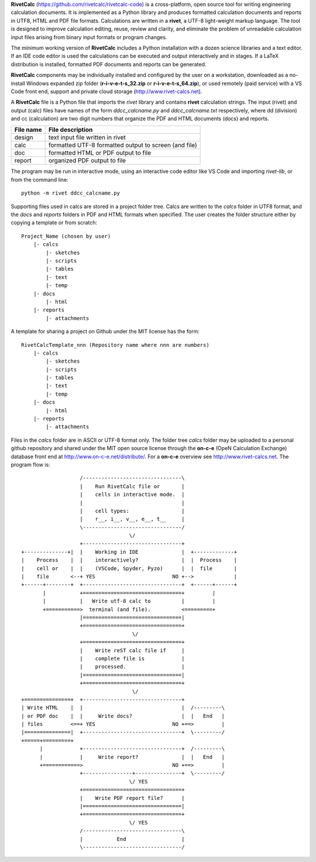 **RivetCalc** (https://github.com/rivetcalc/rivetcalc-code) is a 
cross-platform, open source tool for writing engineering calculation documents.  
It is implemented as a Python library and produces formatted calculation 
documents and reports in  UTF8, HTML and PDF file formats.  Calculations are 
written in a **rivet**, a UTF-8 light-weight markup language. The tool
is designed  to improve calculation editing, reuse, review and clarity, 
and eliminate the problem of unreadable calculation input files 
arising from binary input formats or program changes.

The minimum working version of **RivetCalc** includes a Python installation 
with a dozen science libraries and a text editor.  If an IDE code 
editor is used the calculations can be executed and output interactively 
and in stages. If a LaTeX distribution is installed, formatted PDF documents
and reports can be generated. 

**RivetCalc** components may be individually installed and configured 
by the user on a workstation, downloaded as a no-install Windows expanded 
zip folder (**r-i-v-e-t-s_32.zip** or **r-i-v-e-t-s_64.zip**), or used 
remotely (paid service) with a VS Code front end, support and private 
cloud storage (http://www.rivet-calcs.net).   

A **RivetCalc** file is a Python file that imports the *rivet* library
and contains **rivet** calculation strings. The input (rivet) and 
output (calc) files have names of the form *ddcc_calcname.py*  and 
*ddcc_calcname.txt* respectively, where dd (division) and 
cc (calculation) are two digit numbers that organize the 
PDF and HTML documents (docs) and reports. 

===========  ======================================================
File name    File description                                      
===========  ======================================================
design       text input file written in rivet                      
calc         formatted UTF-8 formatted output to screen (and file) 
doc          formatted HTML or PDF output to file                  
report       organized PDF output to file
===========  ======================================================   

The program may be run in interactive mode, using an interactive 
code editor like VS Code and importing *rivet-lib*, or from the 
command line:: 

    python -m rivet ddcc_calcname.py 

Supporting files used in calcs are stored in a project folder 
tree.  Calcs are written to the *calcs* folder in UTF8 format, 
and the *docs* and *reports* folders in PDF and HTML formats 
when specified. The user creates the folder
structure either by copying a template or from scratch::

  Project_Name (chosen by user)
      |- calcs
          |- sketches
          |- scripts
          |- tables
          |- text
          |- temp
      |- docs
          |- html
      |- reports
          |- attachments

A template for sharing a project on Github under the MIT license has the form::

  RivetCalcTemplate_nnn (Repository name where nnn are numbers)
      |- calcs
          |- sketches
          |- scripts
          |- tables
          |- text
          |- temp
      |- docs
          |- html
      |- reports
          |- attachments

Files in the *calcs* folder are in  ASCII or UTF-8 format only. The 
folder tree *calcs* 
folder may be uploaded to a personal github repository and shared 
under the MIT open source license through the **on-c-e** (OpeN Calculation Exchange) database 
front end at http://www.on-c-e.net/distribute/. For a **on-c-e** overview see 
http://www.rivet-calcs.net. The program flow is::

                     /--------------------------------\                    
                     |    Run RivetCalc file or       |
                     |    cells in interactive mode.  |                   
                     |                                |
                     |    cell types:                 |                    
                     |    r__, i__, v__, e__, t__     |                    
                     \--------------------------------/                    
                                     \/                                    
                     +--------------------------------+     
  +--------------+|  |    Working in IDE              |  +-------------+
  |    Process    |  |    interactively?              |  |  Process    |   
  |    cell or    |  |    (VSCode, Spyder, Pyzo)      |  |  file       |   
  |    file       <--+ YES                         NO +-->             |   
  +------+--------+  +--------------------------------+  +------+------+   
         |           +================================+         |          
         |           |   Write utf-8 calc to          |         |          
         +===========>  terminal (and file).          <=========+            
                     |================================|                    
                     +================================+                    
                                      \/
                     +================================+                    
                     |    Write reST calc file if     |
                     |    complete file is            |       
                     |    processed.                  |                    
                     |================================|                    
                     +================================+                    
                                      \/
  +===============+  +--------------------------------+                    
  | Write HTML    |  |                                |  /---------\    
  | or PDF doc    |  |     Write docs?                |  |   End   |   
  | files         <==+ YES                         NO +==>         |   
  |===============|  +--------------------------------+  \---------/ 
  +=====+=========+        
        |            +--------------------------------+  /---------\   
        |            |     Write report?              |  |   End   |   
        +============>                             NO +==>         |   
                     +----------------+---------------+  \---------/ 
                                     \/ YES
                     +================================+                    
                     |    Write PDF report file?      |                    
                     |================================|                    
                     +================================+                    
                                     \/ YES
                     /--------------------------------\                    
                     |           End                  |                    
                     \--------------------------------/                       
                               
                                                                           
                                                                          
